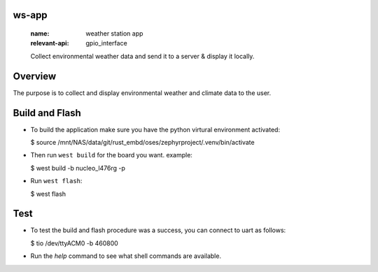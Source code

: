 ws-app
******
   :name: weather station app
   :relevant-api: gpio_interface

   Collect environmental weather data and send it to a server & display it locally.

Overview
********

The purpose is to collect and display environmental weather and climate data to the user.

Build and Flash
***************

- To build the application make sure you have the python virtural environment activated:

  $ source /mnt/NAS/data/git/rust_embd/oses/zephyrproject/.venv/bin/activate

- Then run ``west build`` for the board you want. example:

  $ west build -b nucleo_l476rg -p

- Run ``west flash``:

  $ west flash

Test
****

- To test the build and flash procedure was a success, you can connect to uart as follows:

  $ tio /dev/ttyACM0 -b 460800

- Run the `help` command to see what shell commands are available.
